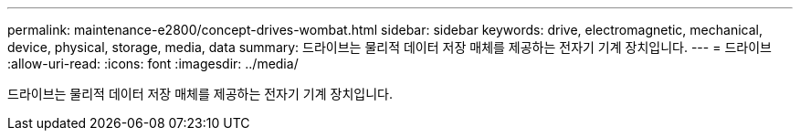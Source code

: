 ---
permalink: maintenance-e2800/concept-drives-wombat.html 
sidebar: sidebar 
keywords: drive, electromagnetic, mechanical, device, physical, storage, media, data 
summary: 드라이브는 물리적 데이터 저장 매체를 제공하는 전자기 기계 장치입니다. 
---
= 드라이브
:allow-uri-read: 
:icons: font
:imagesdir: ../media/


[role="lead"]
드라이브는 물리적 데이터 저장 매체를 제공하는 전자기 기계 장치입니다.
